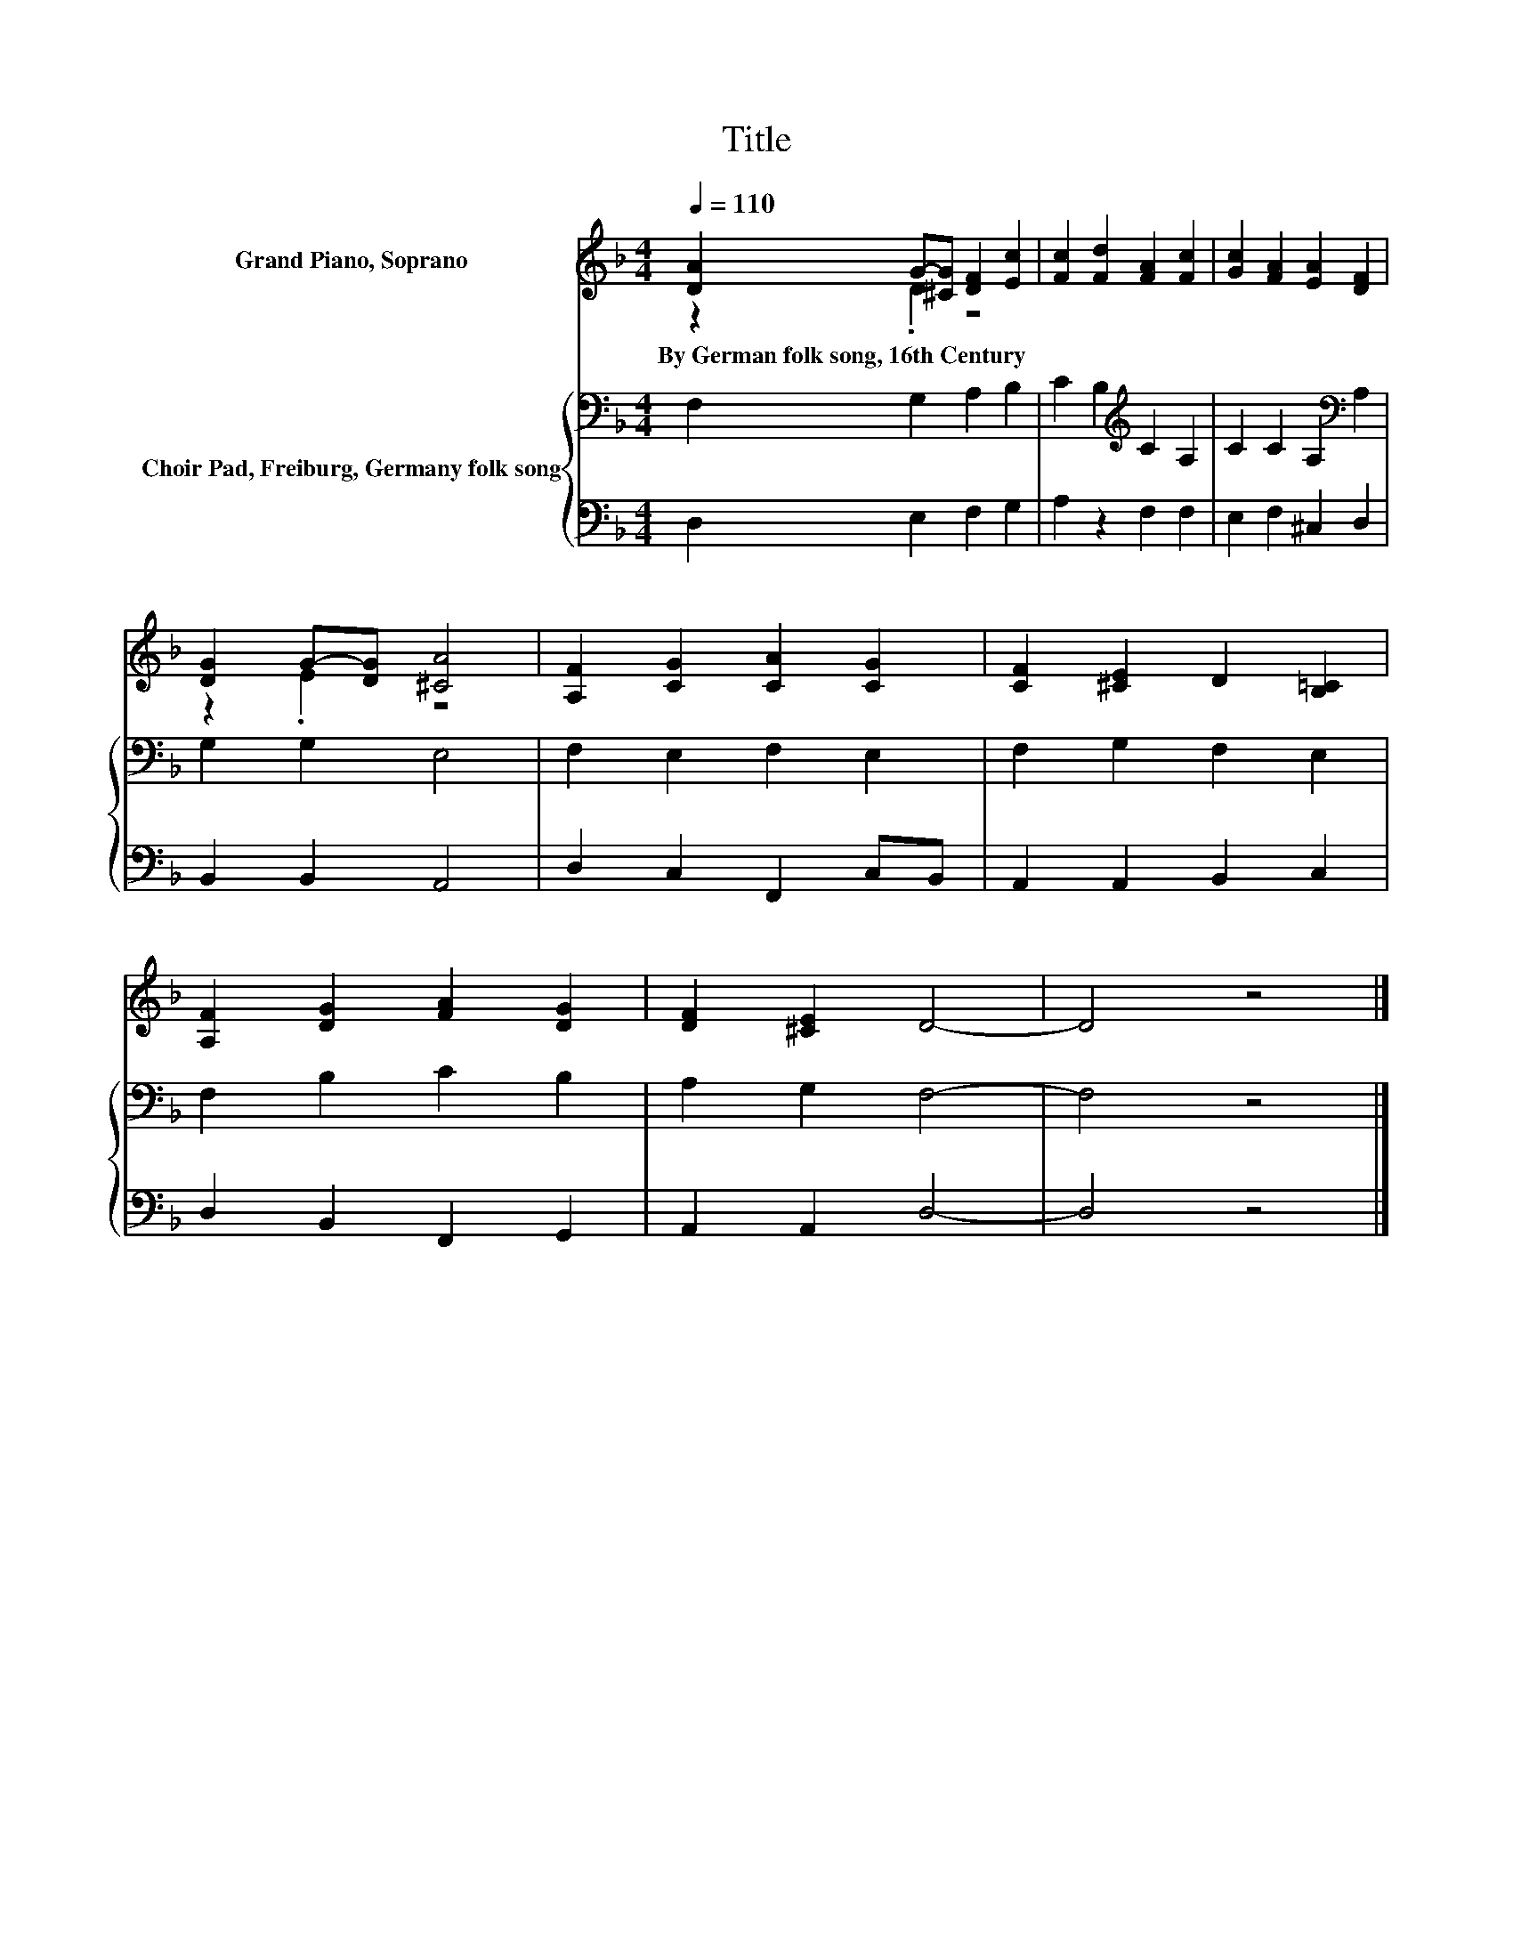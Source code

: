 X:1
T:Title
%%score ( 1 2 ) { 3 | 4 }
L:1/8
Q:1/4=110
M:4/4
K:F
V:1 treble nm="Grand Piano, Soprano"
V:2 treble 
V:3 bass nm="Choir Pad, Freiburg, Germany folk song"
V:4 bass 
V:1
 [DA]2 G-[^CG] [DF]2 [Ec]2 | [Fc]2 [Fd]2 [FA]2 [Fc]2 | [Gc]2 [FA]2 [EA]2 [DF]2 | %3
w: By~German~folk~song,~16th~Century * * * *|||
 [DG]2 G-[DG] [^CA]4 | [A,F]2 [CG]2 [CA]2 [CG]2 | [CF]2 [^CE]2 D2 [B,=C]2 | %6
w: |||
 [A,F]2 [DG]2 [FA]2 [DG]2 | [DF]2 [^CE]2 D4- | D4 z4 |] %9
w: |||
V:2
 z2 .D2 z4 | x8 | x8 | z2 .E2 z4 | x8 | x8 | x8 | x8 | x8 |] %9
V:3
 F,2 G,2 A,2 B,2 | C2 B,2[K:treble] C2 A,2 | C2 C2 A,2[K:bass] A,2 | G,2 G,2 E,4 | %4
 F,2 E,2 F,2 E,2 | F,2 G,2 F,2 E,2 | F,2 B,2 C2 B,2 | A,2 G,2 F,4- | F,4 z4 |] %9
V:4
 D,2 E,2 F,2 G,2 | A,2 z2 F,2 F,2 | E,2 F,2 ^C,2 D,2 | B,,2 B,,2 A,,4 | D,2 C,2 F,,2 C,B,, | %5
 A,,2 A,,2 B,,2 C,2 | D,2 B,,2 F,,2 G,,2 | A,,2 A,,2 D,4- | D,4 z4 |] %9

